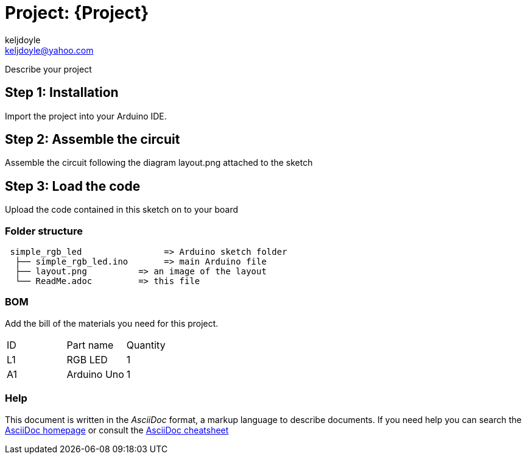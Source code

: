 :Author: keljdoyle
:Email: keljdoyle@yahoo.com
:Date: 30/09/2018
:Revision: version#
:License: Public Domain

= Project: {Project}

Describe your project

== Step 1: Installation
Import the project into your Arduino IDE.


== Step 2: Assemble the circuit

Assemble the circuit following the diagram layout.png attached to the sketch

== Step 3: Load the code

Upload the code contained in this sketch on to your board

=== Folder structure

....
 simple_rgb_led                => Arduino sketch folder
  ├── simple_rgb_led.ino       => main Arduino file
  ├── layout.png          => an image of the layout
  └── ReadMe.adoc         => this file
....


=== BOM
Add the bill of the materials you need for this project.

|===
| ID | Part name      | Quantity
| L1 | RGB LED        | 1       
| A1 | Arduino Uno    | 1        
|===


=== Help
This document is written in the _AsciiDoc_ format, a markup language to describe documents. 
If you need help you can search the http://www.methods.co.nz/asciidoc[AsciiDoc homepage]
or consult the http://powerman.name/doc/asciidoc[AsciiDoc cheatsheet]
